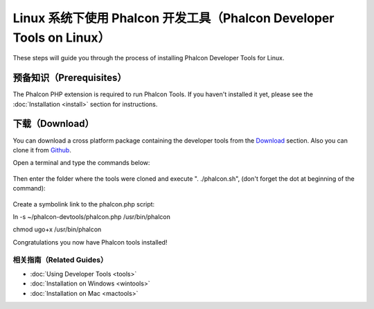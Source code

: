 Linux 系统下使用 Phalcon 开发工具（Phalcon Developer Tools on Linux）
================================
These steps will guide you through the process of installing Phalcon Developer Tools for Linux.

预备知识（Prerequisites）
-------------
The Phalcon PHP extension is required to run Phalcon Tools. If you haven't installed it yet, please see the :doc:`Installation <install>`
section for instructions.

下载（Download）
--------
You can download a cross platform package containing the developer tools from the Download_ section. Also you can clone it from Github_.

Open a terminal and type the commands below:

.. figure:: ../_static/img/linux-1.png
   :align: center

Then enter the folder where the tools were cloned and execute ". ./phalcon.sh", (don't forget the dot at beginning of the command):

.. figure:: ../_static/img/linux-2.png
   :align: center

Create a symbolink link to the phalcon.php script:

.. code-block:: bash
ln -s ~/phalcon-devtools/phalcon.php /usr/bin/phalcon

chmod ugo+x /usr/bin/phalcon


Congratulations you now have Phalcon tools installed!

相关指南（Related Guides）
^^^^^^^^^^^^^^
* :doc:`Using Developer Tools <tools>`
* :doc:`Installation on Windows <wintools>`
* :doc:`Installation on Mac <mactools>`

.. _Download: http://phalconphp.com/download
.. _Github: https://github.com/phalcon/phalcon-devtools
